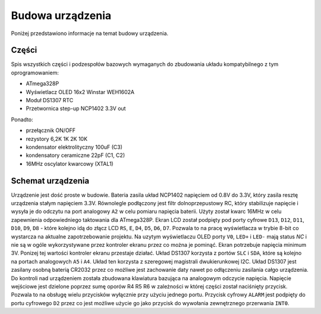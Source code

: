 Budowa urządzenia
=================
Poniżej przedstawiono informacje na temat budowy urządzenia.

Części
------

Spis wszystkich części i podzespołów bazowych wymaganych do zbudowania układu kompatybilnego z tym oprogramowaniem:

* ATmega328P
* Wyświetlacz OLED 16x2 Winstar WEH1602A
* Moduł DS1307 RTC
* Przetwornica step-up NCP1402 3.3V out

Ponadto:

* przełącznik ON/OFF
* rezystory 6,2K 1K 2K 10K
* kondensator elektrolityczny 100uF (C3)
* kondensatory ceramiczne 22pF (C1, C2)
* 16MHz oscylator kwarcowy (XTAL1)

Schemat urządzenia
------------------
Urządzenie jest dość proste w budowie. Bateria zasila układ NCP1402 napięciem od 0.8V do 3.3V, który zasila resztę urządzenia stałym napięciem 3.3V. Równolegle podłączony jest filtr dolnoprzepustowy RC, który stabilizuje napięcie i wysyła je do odczytu na port analogowy ``A2`` w celu pomiaru napięcia baterii. Użyty został kwarc 16MHz w celu zapewnienia odpowiedniego taktowania dla ATmega328P. Ekran LCD został podpięty pod porty cyfrowe ``D13``, ``D12``, ``D11``, ``D10``, ``D9``, ``D8`` - które kolejno idą do złącz LCD ``RS``, ``E``, ``D4``, ``D5``, ``D6``, ``D7``. Pozwala to na pracę wyświetlacza w trybie 8-bit co wystarcza na aktualne zapotrzebowanie projektu. Na uzytym wyświetlaczu OLED porty ``V0``, ``LED+`` i ``LED-`` mają status *NC* i nie są w ogóle wykorzystywane przez kontroler ekranu przez co można je pominąć. Ekran potrzebuje napięcia minimum 3V. Ponizej tej wartości kontroler ekranu przestaje działać. Układ DS1307 korzysta z portów ``SLC`` i ``SDA``, które są kolejno na portach analogowych ``A5`` i ``A4``. Układ ten korzysta z szeregowej magistrali dwukierunkowej I2C. Układ DS1307 jest zasilany osobną baterią CR2032 przez co możliwe jest zachowanie daty nawet po odłączeniu zasilania całgo urządzenia. Do kontroli nad urządzeniem została zbudowana klawiatura bazująca na analogowym odczycie napięcia. Napięcie wejściowe jest dzielone poprzez sumę oporów R4 R5 R6 w zależności w której części został naciśnięty przycisk. Pozwala to na obsługę wielu przycisków wyłącznie przy użyciu jednego portu. Przycisk cyfrowy ``ALARM`` jest podpięty do portu cyfrowego ``D2`` przez co jest możliwe użycie go jako przycisk do wywołania zewnętrznego przerwania ``INT0``.
